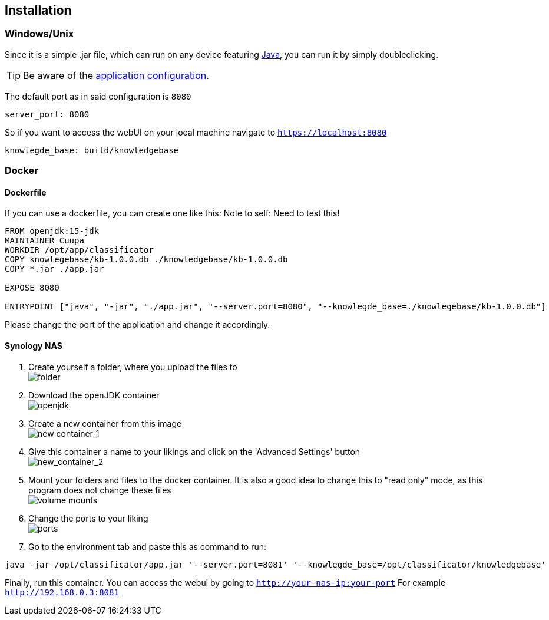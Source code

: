 == Installation

=== Windows/Unix
Since it is a simple .jar file, which can run on any device
featuring link:https://www.java.com/de/download/manual.jsp[Java], you can run it by simply doubleclicking.

TIP: Be aware of
the link:https://github.com/Cuupa/classificator/tree/master/src/main/resources/application.yml[application configuration].

The default port as in said configuration is `8080`
[source,yaml]
----
server_port: 8080

----
So if you want to access the webUI on your local machine navigate to `https://localhost:8080`

[source,yaml]
----
knowlegde_base: build/knowledgebase

----
=== Docker

==== Dockerfile
If you can use a dockerfile, you can create one like this:
Note to self: Need to test this!

[source,dockerfile]
----
FROM openjdk:15-jdk
MAINTAINER Cuupa
WORKDIR /opt/app/classificator
COPY knowlegebase/kb-1.0.0.db ./knowledgebase/kb-1.0.0.db
COPY *.jar ./app.jar

EXPOSE 8080

ENTRYPOINT ["java", "-jar", "./app.jar", "--server.port=8080", "--knowlegde_base=./knowlegebase/kb-1.0.0.db"]
----

Please change the port of the application and change it accordingly.

==== Synology NAS
. Create yourself a folder, where you upload the files to +
image:https://github.com/Cuupa/classificator/blob/master/documentation/images/docker-classificator.png[folder]

. Download the openJDK container +
image:https://github.com/Cuupa/classificator/blob/master/documentation/images/open_jdk_download.png[openjdk]

. Create a new container from this image +
image:https://github.com/Cuupa/classificator/blob/master/documentation/images/docker_new_container_1.png[new container_1]

. Give this container a name to your likings and click on the 'Advanced Settings' button +
image:https://github.com/Cuupa/classificator/blob/master/documentation/images/docker_new_container_2.png[new_container_2]

. Mount your folders and files to the docker container. It is also a good idea to change this to "read only" mode, as
this program does not change these files +
image:https://github.com/Cuupa/classificator/blob/master/documentation/images/docker_volume_mounts.png[volume mounts]

. Change the ports to your liking +
image:https://github.com/Cuupa/classificator/blob/master/documentation/images/docker_ports.png[ports]

. Go to the environment tab and paste this as command to run: +
[source,shell]
----
java -jar /opt/classificator/app.jar '--server.port=8081' '--knowlegde_base=/opt/classificator/knowledgebase'
----

Finally, run this container. You can access the webui by going to `http://your-nas-ip:your-port` For
example `http://192.168.0.3:8081`
